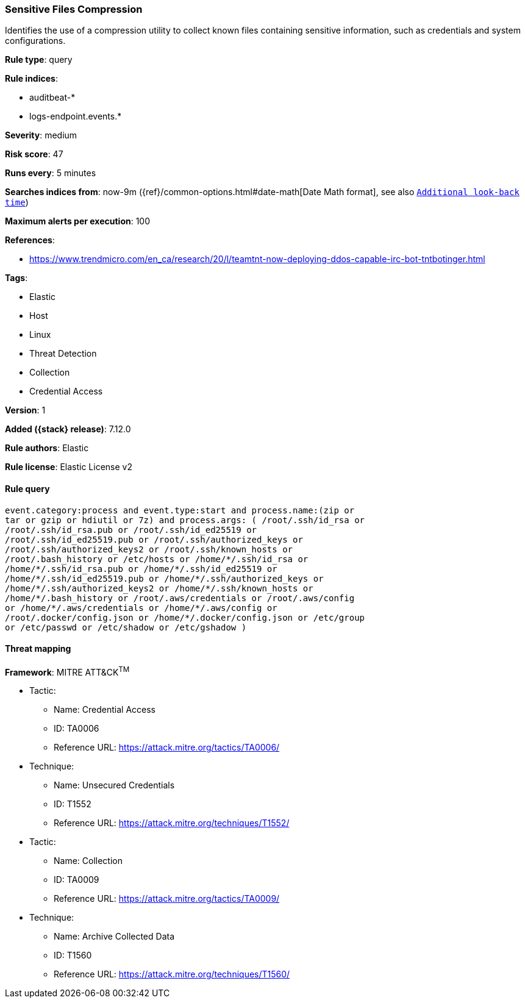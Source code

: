 [[sensitive-files-compression]]
=== Sensitive Files Compression

Identifies the use of a compression utility to collect known files containing sensitive information, such as credentials and system configurations.

*Rule type*: query

*Rule indices*:

* auditbeat-*
* logs-endpoint.events.*

*Severity*: medium

*Risk score*: 47

*Runs every*: 5 minutes

*Searches indices from*: now-9m ({ref}/common-options.html#date-math[Date Math format], see also <<rule-schedule, `Additional look-back time`>>)

*Maximum alerts per execution*: 100

*References*:

* https://www.trendmicro.com/en_ca/research/20/l/teamtnt-now-deploying-ddos-capable-irc-bot-tntbotinger.html

*Tags*:

* Elastic
* Host
* Linux
* Threat Detection
* Collection
* Credential Access

*Version*: 1

*Added ({stack} release)*: 7.12.0

*Rule authors*: Elastic

*Rule license*: Elastic License v2

==== Rule query


[source,js]
----------------------------------
event.category:process and event.type:start and process.name:(zip or
tar or gzip or hdiutil or 7z) and process.args: ( /root/.ssh/id_rsa or
/root/.ssh/id_rsa.pub or /root/.ssh/id_ed25519 or
/root/.ssh/id_ed25519.pub or /root/.ssh/authorized_keys or
/root/.ssh/authorized_keys2 or /root/.ssh/known_hosts or
/root/.bash_history or /etc/hosts or /home/*/.ssh/id_rsa or
/home/*/.ssh/id_rsa.pub or /home/*/.ssh/id_ed25519 or
/home/*/.ssh/id_ed25519.pub or /home/*/.ssh/authorized_keys or
/home/*/.ssh/authorized_keys2 or /home/*/.ssh/known_hosts or
/home/*/.bash_history or /root/.aws/credentials or /root/.aws/config
or /home/*/.aws/credentials or /home/*/.aws/config or
/root/.docker/config.json or /home/*/.docker/config.json or /etc/group
or /etc/passwd or /etc/shadow or /etc/gshadow )
----------------------------------

==== Threat mapping

*Framework*: MITRE ATT&CK^TM^

* Tactic:
** Name: Credential Access
** ID: TA0006
** Reference URL: https://attack.mitre.org/tactics/TA0006/
* Technique:
** Name: Unsecured Credentials
** ID: T1552
** Reference URL: https://attack.mitre.org/techniques/T1552/


* Tactic:
** Name: Collection
** ID: TA0009
** Reference URL: https://attack.mitre.org/tactics/TA0009/
* Technique:
** Name: Archive Collected Data
** ID: T1560
** Reference URL: https://attack.mitre.org/techniques/T1560/
